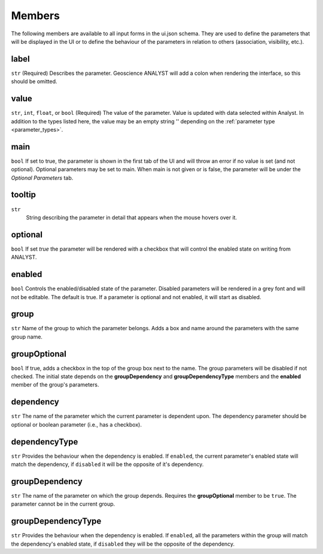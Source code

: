 Members
=======

The following members are available to all input forms in the ui.json schema. They are used to define the parameters that will be displayed in the UI or
to define the behaviour of the parameters in relation to others (association, visibility, etc.).

.. _common_members:

label
^^^^^
``str``
(Required) Describes the parameter. Geoscience ANALYST will add a colon when rendering the interface, so this should
be omitted.

value
^^^^^
``str``, ``int``, ``float``, or ``bool``
(Required) The value of the parameter.  Value is updated with data selected within Analyst.  In addition to the
types listed here, the value may be an empty string '' depending on the :ref:`parameter type <parameter_types>`.

main
^^^^^
``bool``
If set to true, the parameter is shown in the first tab of the UI and will throw an error if no value is set (and not
optional). Optional parameters may be set to main. When main is not given or is false, the parameter will be under
the *Optional Parameters* tab.

tooltip
^^^^^^^
``str``
   String describing the parameter in detail that appears when the mouse hovers over it.

optional
^^^^^^^^
``bool``
If set *true* the parameter will be rendered with a checkbox that will control the enabled state on writing from
ANALYST.

enabled
^^^^^^^
``bool``
Controls the enabled/disabled state of the parameter.  Disabled parameters will be rendered in a grey font and will
not be editable.  The default is true. If a parameter is optional and not enabled, it will start as disabled.

group
^^^^^
``str``
Name of the group to which the parameter belongs. Adds a box and name around the parameters with the same group name.

groupOptional
^^^^^^^^^^^^^
``bool``
If true, adds a checkbox in the top of the group box next to the name. The group parameters will be disabled if not
checked. The initial state depends on the **groupDependency** and **groupDependencyType** members and the **enabled**
member of the group's parameters.

dependency
^^^^^^^^^^
``str``
The name of the parameter which the current parameter is dependent upon. The dependency parameter should be optional
or boolean parameter (i.e., has a checkbox).

dependencyType
^^^^^^^^^^^^^^
``str``
Provides the behaviour when the dependency is enabled.  If ``enabled``, the current parameter's enabled state will
match the dependency, if ``disabled`` it will be the opposite of it's dependency.

groupDependency
^^^^^^^^^^^^^^^
``str``
The name of the parameter on which the group depends. Requires the **groupOptional** member to be ``true``. The
parameter cannot be in the current group.

groupDependencyType
^^^^^^^^^^^^^^^^^^^
``str``
Provides the behaviour when the dependency is enabled.  If ``enabled``, all the parameters within the group will
match the dependency's enabled state, if ``disabled`` they will be the opposite of the dependency.
